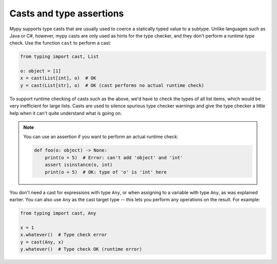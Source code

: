 .. _casts:

Casts and type assertions
=========================

Mypy supports type casts that are usually used to coerce a statically
typed value to a subtype. Unlike languages such as Java or C#,
however, mypy casts are only used as hints for the type checker, and they
don't perform a runtime type check. Use the function ``cast`` to perform a
cast:

.. code-block:: python

   from typing import cast, List

   o: object = [1]
   x = cast(List[int], o)  # OK
   y = cast(List[str], o)  # OK (cast performs no actual runtime check)

To support runtime checking of casts such as the above, we'd have to check
the types of all list items, which would be very inefficient for large lists.
Casts are used to silence spurious
type checker warnings and give the type checker a little help when it can't
quite understand what is going on.

.. note::

   You can use an assertion if you want to perform an actual runtime check:

   .. code-block:: python

      def foo(o: object) -> None:
          print(o + 5)  # Error: can't add 'object' and 'int'
          assert isinstance(o, int)
          print(o + 5)  # OK: type of 'o' is 'int' here

You don't need a cast for expressions with type ``Any``, or when
assigning to a variable with type ``Any``, as was explained earlier.
You can also use ``Any`` as the cast target type -- this lets you perform
any operations on the result. For example:

.. code-block:: python

    from typing import cast, Any

    x = 1
    x.whatever()  # Type check error
    y = cast(Any, x)
    y.whatever()  # Type check OK (runtime error)
